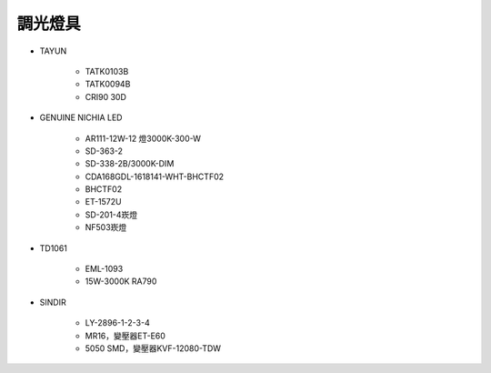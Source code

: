 .. _light:

=========
調光燈具
=========

* TAYUN

   * TATK0103B
   * TATK0094B 
   * CRI90 30D

* GENUINE NICHIA LED

   * AR111-12W-12 燈3000K-300-W
   * SD-363-2
   * SD-338-2B/3000K-DIM
   * CDA168GDL-1618141-WHT-BHCTF02
   * BHCTF02
   * ET-1572U
   * SD-201-4崁燈
   * NF503崁燈

* TD1061

   * EML-1093
   * 15W-3000K RA790

* SINDIR

   * LY-2896-1-2-3-4
   * MR16，變壓器ET-E60
   * 5050 SMD，變壓器KVF-12080-TDW
